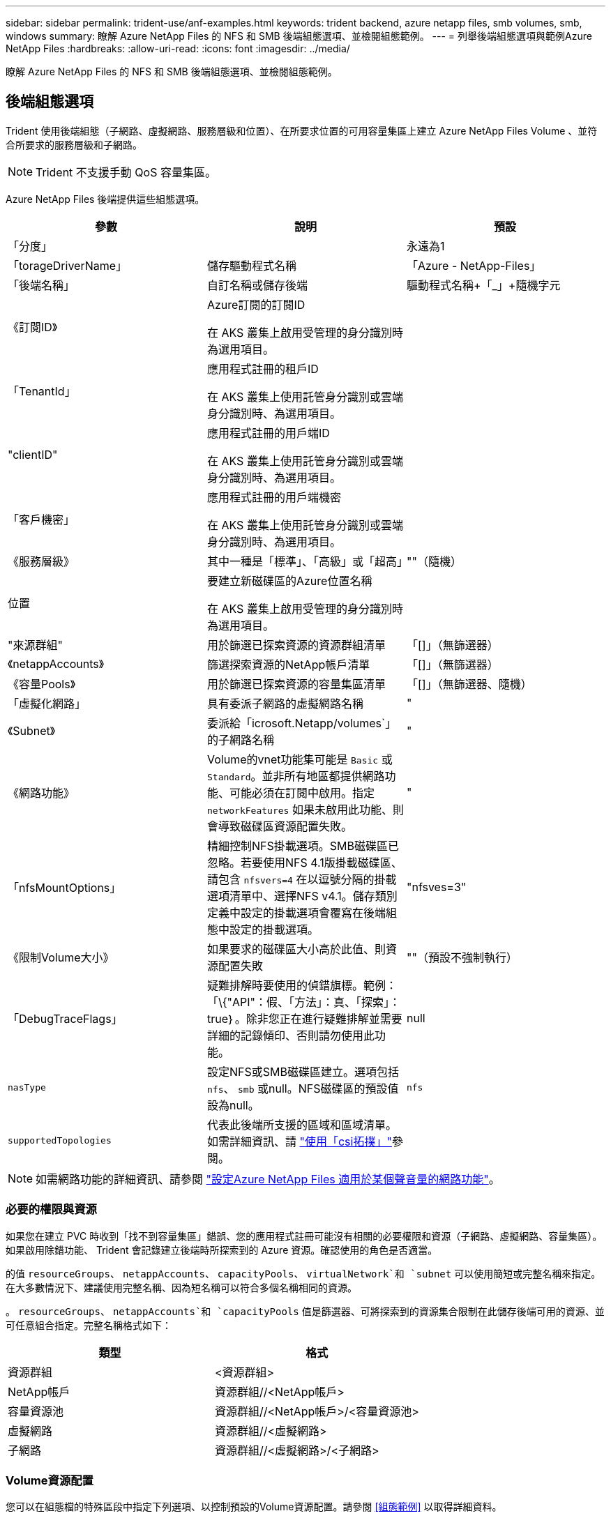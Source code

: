 ---
sidebar: sidebar 
permalink: trident-use/anf-examples.html 
keywords: trident backend, azure netapp files, smb volumes, smb, windows 
summary: 瞭解 Azure NetApp Files 的 NFS 和 SMB 後端組態選項、並檢閱組態範例。 
---
= 列舉後端組態選項與範例Azure NetApp Files
:hardbreaks:
:allow-uri-read: 
:icons: font
:imagesdir: ../media/


[role="lead"]
瞭解 Azure NetApp Files 的 NFS 和 SMB 後端組態選項、並檢閱組態範例。



== 後端組態選項

Trident 使用後端組態（子網路、虛擬網路、服務層級和位置）、在所要求位置的可用容量集區上建立 Azure NetApp Files Volume 、並符合所要求的服務層級和子網路。


NOTE: Trident 不支援手動 QoS 容量集區。

Azure NetApp Files 後端提供這些組態選項。

[cols="3"]
|===
| 參數 | 說明 | 預設 


| 「分度」 |  | 永遠為1 


| 「torageDriverName」 | 儲存驅動程式名稱 | 「Azure - NetApp-Files」 


| 「後端名稱」 | 自訂名稱或儲存後端 | 驅動程式名稱+「_」+隨機字元 


| 《訂閱ID》 | Azure訂閱的訂閱ID

在 AKS 叢集上啟用受管理的身分識別時為選用項目。 |  


| 「TenantId」 | 應用程式註冊的租戶ID

在 AKS 叢集上使用託管身分識別或雲端身分識別時、為選用項目。 |  


| "clientID" | 應用程式註冊的用戶端ID

在 AKS 叢集上使用託管身分識別或雲端身分識別時、為選用項目。 |  


| 「客戶機密」 | 應用程式註冊的用戶端機密

在 AKS 叢集上使用託管身分識別或雲端身分識別時、為選用項目。 |  


| 《服務層級》 | 其中一種是「標準」、「高級」或「超高」 | ""（隨機） 


| 位置 | 要建立新磁碟區的Azure位置名稱

在 AKS 叢集上啟用受管理的身分識別時為選用項目。 |  


| "來源群組" | 用於篩選已探索資源的資源群組清單 | 「[]」（無篩選器） 


| 《netappAccounts》 | 篩選探索資源的NetApp帳戶清單 | 「[]」（無篩選器） 


| 《容量Pools》 | 用於篩選已探索資源的容量集區清單 | 「[]」（無篩選器、隨機） 


| 「虛擬化網路」 | 具有委派子網路的虛擬網路名稱 | " 


| 《Subnet》 | 委派給「icrosoft.Netapp/volumes`」的子網路名稱 | " 


| 《網路功能》 | Volume的vnet功能集可能是 `Basic` 或 `Standard`。並非所有地區都提供網路功能、可能必須在訂閱中啟用。指定  `networkFeatures` 如果未啟用此功能、則會導致磁碟區資源配置失敗。 | " 


| 「nfsMountOptions」 | 精細控制NFS掛載選項。SMB磁碟區已忽略。若要使用NFS 4.1版掛載磁碟區、請包含  `nfsvers=4` 在以逗號分隔的掛載選項清單中、選擇NFS v4.1。儲存類別定義中設定的掛載選項會覆寫在後端組態中設定的掛載選項。 | "nfsves=3" 


| 《限制Volume大小》 | 如果要求的磁碟區大小高於此值、則資源配置失敗 | ""（預設不強制執行） 


| 「DebugTraceFlags」 | 疑難排解時要使用的偵錯旗標。範例：「\{"API"：假、「方法」：真、「探索」：true｝。除非您正在進行疑難排解並需要詳細的記錄傾印、否則請勿使用此功能。 | null 


| `nasType` | 設定NFS或SMB磁碟區建立。選項包括 `nfs`、 `smb` 或null。NFS磁碟區的預設值設為null。 | `nfs` 


| `supportedTopologies` | 代表此後端所支援的區域和區域清單。如需詳細資訊、請 link:../trident-use/csi-topology.html["使用「csi拓撲」"]參閱。 |  
|===

NOTE: 如需網路功能的詳細資訊、請參閱 link:https://docs.microsoft.com/en-us/azure/azure-netapp-files/configure-network-features["設定Azure NetApp Files 適用於某個聲音量的網路功能"^]。



=== 必要的權限與資源

如果您在建立 PVC 時收到「找不到容量集區」錯誤、您的應用程式註冊可能沒有相關的必要權限和資源（子網路、虛擬網路、容量集區）。如果啟用除錯功能、 Trident 會記錄建立後端時所探索到的 Azure 資源。確認使用的角色是否適當。

的值 `resourceGroups`、 `netappAccounts`、 `capacityPools`、 `virtualNetwork`和 `subnet` 可以使用簡短或完整名稱來指定。在大多數情況下、建議使用完整名稱、因為短名稱可以符合多個名稱相同的資源。

。 `resourceGroups`、 `netappAccounts`和 `capacityPools` 值是篩選器、可將探索到的資源集合限制在此儲存後端可用的資源、並可任意組合指定。完整名稱格式如下：

[cols="2"]
|===
| 類型 | 格式 


| 資源群組 | <資源群組> 


| NetApp帳戶 | 資源群組//<NetApp帳戶> 


| 容量資源池 | 資源群組//<NetApp帳戶>/<容量資源池> 


| 虛擬網路 | 資源群組//<虛擬網路> 


| 子網路 | 資源群組//<虛擬網路>/<子網路> 
|===


=== Volume資源配置

您可以在組態檔的特殊區段中指定下列選項、以控制預設的Volume資源配置。請參閱 <<組態範例>> 以取得詳細資料。

[cols=",,"]
|===
| 參數 | 說明 | 預設 


| 「匯出規則」 | 匯出新磁碟區的規則。
`exportRule` 必須是以逗號分隔的清單、以CIDR表示法列出所有的IPv4位址或IPv4子網路組合。SMB磁碟區已忽略。 | 「0.00.0.0/0」 


| 「napshotDir | 控制.snapshot目錄的可見度 | 針對 NFSv3 的 NFSv4 "false" 為 "true" 


| 《大小》 | 新磁碟區的預設大小 | 100公克 


| 「unixPermissions」 | 新磁碟區的UNIX權限（4個八進位數字）。SMB磁碟區已忽略。 | ""（預覽功能、訂閱時需要白名單） 
|===


== 組態範例

下列範例顯示基本組態、讓大部分參數保留預設值。這是定義後端最簡單的方法。

.最小組態
[%collapsible]
====
這是絕對最低的後端組態。使用此組態、 Trident 會探索您在設定位置中委派給 Azure NetApp Files 的所有 NetApp 帳戶、容量集區和子網路、並隨機將新磁碟區放在其中一個集區和子網路上。由於省略、因此 `nasType` `nfs` 會套用預設值、而後端會為 NFS 磁碟區進行資源配置。

當您剛開始使用 Azure NetApp Files 並試用時、這項組態是理想的選擇、但實際上您會想要為您所配置的磁碟區提供額外的範圍。

[listing]
----
---
apiVersion: trident.netapp.io/v1
kind: TridentBackendConfig
metadata:
  name: backend-tbc-anf-1
  namespace: trident
spec:
  version: 1
  storageDriverName: azure-netapp-files
  subscriptionID: 9f87c765-4774-fake-ae98-a721add45451
  tenantID: 68e4f836-edc1-fake-bff9-b2d865ee56cf
  clientID: dd043f63-bf8e-fake-8076-8de91e5713aa
  clientSecret: SECRET
  location: eastus
----
====
.管理的身分識別
[%collapsible]
====
此後端組態已不再如此 `subscriptionID`、 `tenantID`、 `clientID`和 `clientSecret`，使用託管身分識別時為選用功能。

[listing]
----
apiVersion: trident.netapp.io/v1
kind: TridentBackendConfig
metadata:
  name: backend-tbc-anf-1
  namespace: trident
spec:
  version: 1
  storageDriverName: azure-netapp-files
  capacityPools: ["ultra-pool"]
  resourceGroups: ["aks-ami-eastus-rg"]
  netappAccounts: ["smb-na"]
  virtualNetwork: eastus-prod-vnet
  subnet: eastus-anf-subnet
----
====
.雲端身分識別
[%collapsible]
====
此後端組態已不再如此 `tenantID`、 `clientID`和 `clientSecret`（使用雲端身分識別時為選用功能）。

[listing]
----
apiVersion: trident.netapp.io/v1
kind: TridentBackendConfig
metadata:
  name: backend-tbc-anf-1
  namespace: trident
spec:
  version: 1
  storageDriverName: azure-netapp-files
  capacityPools: ["ultra-pool"]
  resourceGroups: ["aks-ami-eastus-rg"]
  netappAccounts: ["smb-na"]
  virtualNetwork: eastus-prod-vnet
  subnet: eastus-anf-subnet
  location: eastus
  subscriptionID: 9f87c765-4774-fake-ae98-a721add45451
----
====
.具有容量集區篩選器的特定服務層級組態
[%collapsible]
====
此後端組態會將磁碟區放置在 Azure 的位置、並置於 `eastus`容量集區中 `Ultra`。Trident 會自動探索該位置中委派給 Azure NetApp Files 的所有子網路、並隨機在其中一個磁碟區上放置新的磁碟區。

[listing]
----
---
version: 1
storageDriverName: azure-netapp-files
subscriptionID: 9f87c765-4774-fake-ae98-a721add45451
tenantID: 68e4f836-edc1-fake-bff9-b2d865ee56cf
clientID: dd043f63-bf8e-fake-8076-8de91e5713aa
clientSecret: SECRET
location: eastus
serviceLevel: Ultra
capacityPools:
- application-group-1/account-1/ultra-1
- application-group-1/account-1/ultra-2
----
====
.進階組態
[%collapsible]
====
此後端組態可進一步將磁碟區放置範圍縮小至單一子網路、並修改部分Volume資源配置預設值。

[listing]
----
---
version: 1
storageDriverName: azure-netapp-files
subscriptionID: 9f87c765-4774-fake-ae98-a721add45451
tenantID: 68e4f836-edc1-fake-bff9-b2d865ee56cf
clientID: dd043f63-bf8e-fake-8076-8de91e5713aa
clientSecret: SECRET
location: eastus
serviceLevel: Ultra
capacityPools:
- application-group-1/account-1/ultra-1
- application-group-1/account-1/ultra-2
virtualNetwork: my-virtual-network
subnet: my-subnet
networkFeatures: Standard
nfsMountOptions: vers=3,proto=tcp,timeo=600
limitVolumeSize: 500Gi
defaults:
  exportRule: 10.0.0.0/24,10.0.1.0/24,10.0.2.100
  snapshotDir: 'true'
  size: 200Gi
  unixPermissions: '0777'

----
====
.虛擬集區組態
[%collapsible]
====
此後端組態可在單一檔案中定義多個儲存集區。當您有多個容量集區支援不同的服務層級、而且想要在Kubernetes中建立代表這些層級的儲存類別時、這很有用。虛擬資源池標籤是用來區分資源池的依據 `performance`。

[listing]
----
---
version: 1
storageDriverName: azure-netapp-files
subscriptionID: 9f87c765-4774-fake-ae98-a721add45451
tenantID: 68e4f836-edc1-fake-bff9-b2d865ee56cf
clientID: dd043f63-bf8e-fake-8076-8de91e5713aa
clientSecret: SECRET
location: eastus
resourceGroups:
- application-group-1
networkFeatures: Basic
nfsMountOptions: vers=3,proto=tcp,timeo=600
labels:
  cloud: azure
storage:
- labels:
    performance: gold
  serviceLevel: Ultra
  capacityPools:
  - ultra-1
  - ultra-2
  networkFeatures: Standard
- labels:
    performance: silver
  serviceLevel: Premium
  capacityPools:
  - premium-1
- labels:
    performance: bronze
  serviceLevel: Standard
  capacityPools:
  - standard-1
  - standard-2

----
====
.支援的拓撲組態
[%collapsible]
====
Trident 可根據地區和可用性區域、為工作負載提供更多資源。 `supportedTopologies`此後端組態中的區塊用於提供每個後端的區域和區域清單。此處指定的區域和區域值必須符合每個 Kubernetes 叢集節點上標籤的區域和區域值。這些區域和區域代表可在儲存類別中提供的允許值清單。對於包含後端所提供區域和區域子集的儲存類別、 Trident 會在所述區域和區域中建立磁碟區。如需詳細資訊、請 link:../trident-use/csi-topology.html["使用「csi拓撲」"]參閱。

[listing]
----
---
version: 1
storageDriverName: azure-netapp-files
subscriptionID: 9f87c765-4774-fake-ae98-a721add45451
tenantID: 68e4f836-edc1-fake-bff9-b2d865ee56cf
clientID: dd043f63-bf8e-fake-8076-8de91e5713aa
clientSecret: SECRET
location: eastus
serviceLevel: Ultra
capacityPools:
- application-group-1/account-1/ultra-1
- application-group-1/account-1/ultra-2
supportedTopologies:
- topology.kubernetes.io/region: eastus
  topology.kubernetes.io/zone: eastus-1
- topology.kubernetes.io/region: eastus
  topology.kubernetes.io/zone: eastus-2
----
====


== 儲存類別定義

以下內容 `StorageClass` 定義請參閱上述儲存資源池。



=== 使用的範例定義 `parameter.selector` 欄位

使用 `parameter.selector` 您可以為每個項目指定 `StorageClass` 用於裝載磁碟區的虛擬集區。該磁碟區會在所選的資源池中定義各個層面。

[listing]
----
apiVersion: storage.k8s.io/v1
kind: StorageClass
metadata:
  name: gold
provisioner: csi.trident.netapp.io
parameters:
  selector: "performance=gold"
allowVolumeExpansion: true
---
apiVersion: storage.k8s.io/v1
kind: StorageClass
metadata:
  name: silver
provisioner: csi.trident.netapp.io
parameters:
  selector: "performance=silver"
allowVolumeExpansion: true
---
apiVersion: storage.k8s.io/v1
kind: StorageClass
metadata:
  name: bronze
provisioner: csi.trident.netapp.io
parameters:
  selector: "performance=bronze"
allowVolumeExpansion: true
----


=== SMB磁碟區的定義範例

使用 `nasType`、 `node-stage-secret-name`和  `node-stage-secret-namespace`、您可以指定SMB磁碟區、並提供所需的Active Directory認證資料。

.預設命名空間的基本組態
[%collapsible]
====
[listing]
----
apiVersion: storage.k8s.io/v1
kind: StorageClass
metadata:
  name: anf-sc-smb
provisioner: csi.trident.netapp.io
parameters:
  backendType: "azure-netapp-files"
  trident.netapp.io/nasType: "smb"
  csi.storage.k8s.io/node-stage-secret-name: "smbcreds"
  csi.storage.k8s.io/node-stage-secret-namespace: "default"

----
====
.每個命名空間使用不同的機密
[%collapsible]
====
[listing]
----
apiVersion: storage.k8s.io/v1
kind: StorageClass
metadata:
  name: anf-sc-smb
provisioner: csi.trident.netapp.io
parameters:
  backendType: "azure-netapp-files"
  trident.netapp.io/nasType: "smb"
  csi.storage.k8s.io/node-stage-secret-name: "smbcreds"
  csi.storage.k8s.io/node-stage-secret-namespace: ${pvc.namespace}
----
====
.每個磁碟區使用不同的機密
[%collapsible]
====
[listing]
----
apiVersion: storage.k8s.io/v1
kind: StorageClass
metadata:
  name: anf-sc-smb
provisioner: csi.trident.netapp.io
parameters:
  backendType: "azure-netapp-files"
  trident.netapp.io/nasType: "smb"
  csi.storage.k8s.io/node-stage-secret-name: ${pvc.name}
  csi.storage.k8s.io/node-stage-secret-namespace: ${pvc.namespace}
----
====

NOTE: `nasType: smb` 支援SMB磁碟區的集區篩選器。 `nasType: nfs` 或 `nasType: null` NFS集區的篩選器。



== 建立後端

建立後端組態檔之後、請執行下列命令：

[listing]
----
tridentctl create backend -f <backend-file>
----
如果後端建立失敗、表示後端組態有問題。您可以執行下列命令來檢視記錄、以判斷原因：

[listing]
----
tridentctl logs
----
識別並修正組態檔的問題之後、您可以再次執行create命令。
